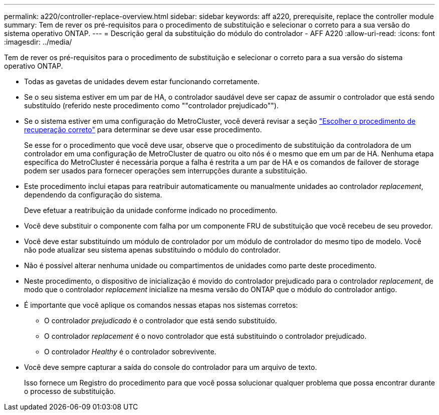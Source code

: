 ---
permalink: a220/controller-replace-overview.html 
sidebar: sidebar 
keywords: aff a220, prerequisite, replace the controller module 
summary: Tem de rever os pré-requisitos para o procedimento de substituição e selecionar o correto para a sua versão do sistema operativo ONTAP. 
---
= Descrição geral da substituição do módulo do controlador - AFF A220
:allow-uri-read: 
:icons: font
:imagesdir: ../media/


[role="lead"]
Tem de rever os pré-requisitos para o procedimento de substituição e selecionar o correto para a sua versão do sistema operativo ONTAP.

* Todas as gavetas de unidades devem estar funcionando corretamente.
* Se o seu sistema estiver em um par de HA, o controlador saudável deve ser capaz de assumir o controlador que está sendo substituído (referido neste procedimento como ""controlador prejudicado"").
* Se o sistema estiver em uma configuração do MetroCluster, você deverá revisar a seção https://docs.netapp.com/us-en/ontap-metrocluster/disaster-recovery/concept_choosing_the_correct_recovery_procedure_parent_concept.html["Escolher o procedimento de recuperação correto"] para determinar se deve usar esse procedimento.
+
Se esse for o procedimento que você deve usar, observe que o procedimento de substituição da controladora de um controlador em uma configuração de MetroCluster de quatro ou oito nós é o mesmo que em um par de HA. Nenhuma etapa específica do MetroCluster é necessária porque a falha é restrita a um par de HA e os comandos de failover de storage podem ser usados para fornecer operações sem interrupções durante a substituição.

* Este procedimento inclui etapas para reatribuir automaticamente ou manualmente unidades ao controlador _replacement_, dependendo da configuração do sistema.
+
Deve efetuar a reatribuição da unidade conforme indicado no procedimento.

* Você deve substituir o componente com falha por um componente FRU de substituição que você recebeu de seu provedor.
* Você deve estar substituindo um módulo de controlador por um módulo de controlador do mesmo tipo de modelo. Você não pode atualizar seu sistema apenas substituindo o módulo do controlador.
* Não é possível alterar nenhuma unidade ou compartimentos de unidades como parte deste procedimento.
* Neste procedimento, o dispositivo de inicialização é movido do controlador prejudicado para o controlador _replacement_, de modo que o controlador _replacement_ inicialize na mesma versão do ONTAP que o módulo do controlador antigo.
* É importante que você aplique os comandos nessas etapas nos sistemas corretos:
+
** O controlador _prejudicado_ é o controlador que está sendo substituído.
** O controlador _replacement_ é o novo controlador que está substituindo o controlador prejudicado.
** O controlador _Healthy_ é o controlador sobrevivente.


* Você deve sempre capturar a saída do console do controlador para um arquivo de texto.
+
Isso fornece um Registro do procedimento para que você possa solucionar qualquer problema que possa encontrar durante o processo de substituição.


